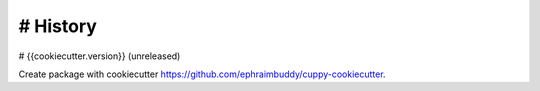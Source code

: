 # History
=========

# {{cookiecutter.version}} (unreleased)

Create package with cookiecutter https://github.com/ephraimbuddy/cuppy-cookiecutter.